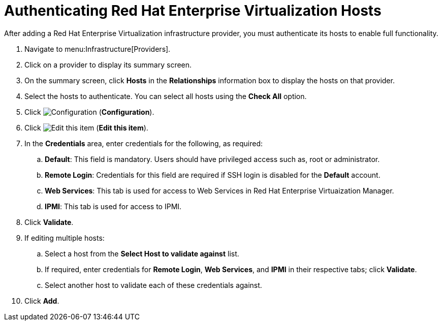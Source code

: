 = Authenticating Red Hat Enterprise Virtualization Hosts

After adding a Red Hat Enterprise Virtualization infrastructure provider, you must authenticate its hosts to enable full functionality. 

. Navigate to menu:Infrastructure[Providers]. 
. Click on a provider to display its summary screen. 
. On the summary screen, click *Hosts* in the *Relationships* information box to display the hosts on that provider. 
. Select the hosts to authenticate.
  You can select all hosts using the *Check All* option. 
. Click  image:images/1847.png[Configuration] (*Configuration*). 
. Click  image:images/1851.png[Edit this item] (*Edit this item*). 
. In the *Credentials* area, enter credentials for the following, as required:
 .. *Default*: This field is mandatory. Users should have privileged access such as, root or administrator. 
 .. *Remote Login*: Credentials for this field are required if SSH login is disabled for the *Default* account. 
 .. *Web Services*: This tab is used for access to Web Services in Red Hat Enterprise Virtuaization Manager.
 .. *IPMI*:  This tab is used for access to IPMI.
. Click *Validate*. 
. If editing multiple hosts:
 .. Select a host from the *Select Host to validate against* list. 
 .. If required, enter credentials for *Remote Login*, *Web Services*, and *IPMI* in their respective tabs; click *Validate*.
 .. Select another host to validate each of these credentials against. 
. Click *Add*.

